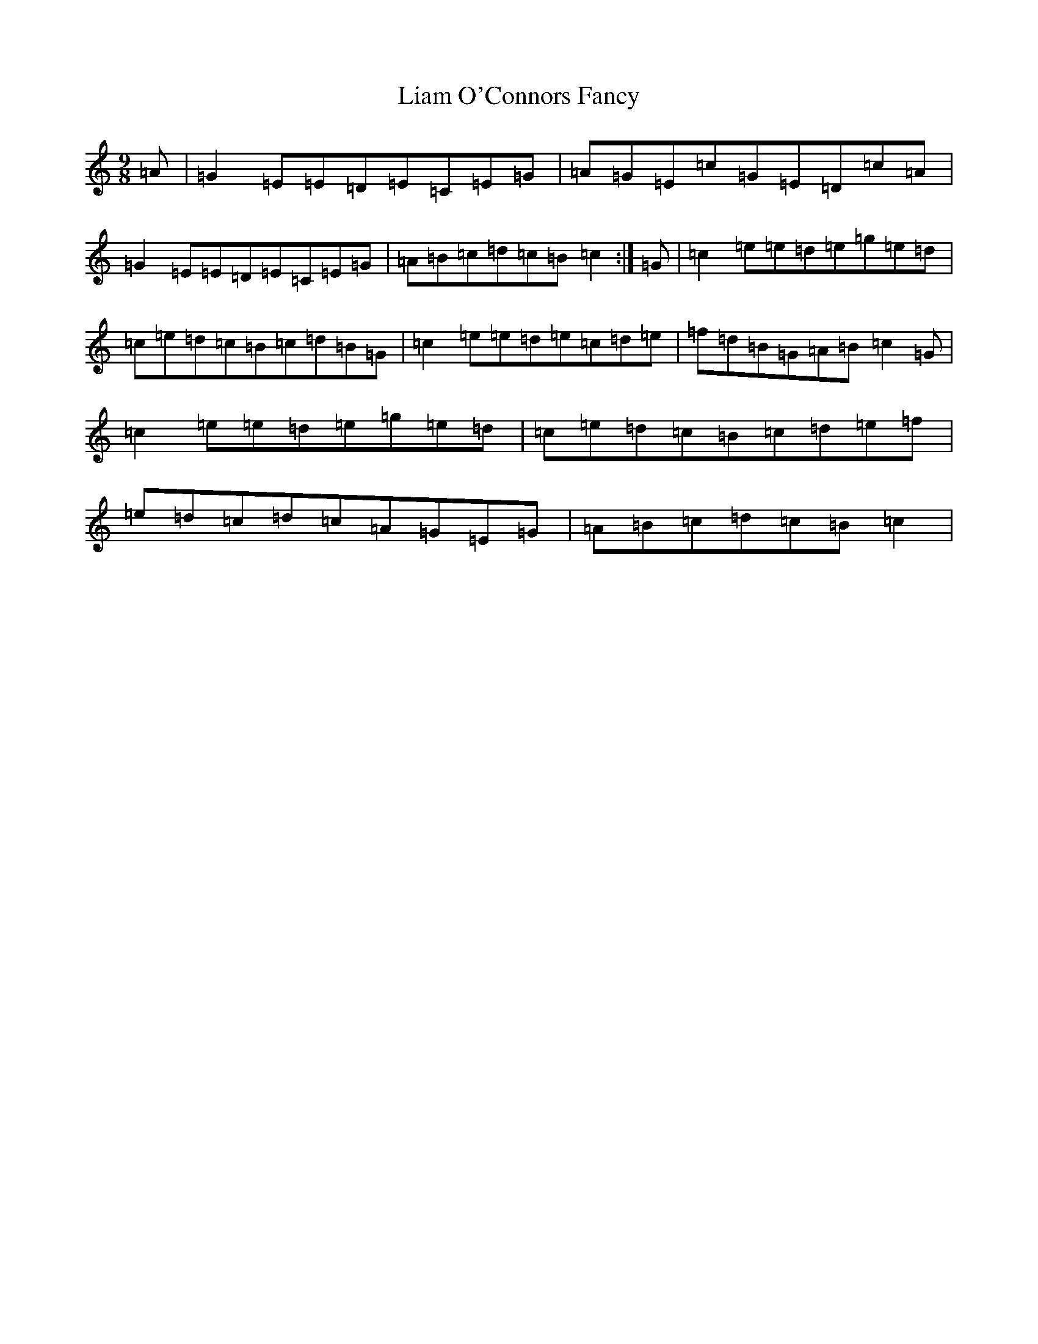 X: 12406
T: Liam O'Connors Fancy
S: https://thesession.org/tunes/11452#setting11452
R: slip jig
M:9/8
L:1/8
K: C Major
=A|=G2=E=E=D=E=C=E=G|=A=G=E=c=G=E=D=c=A|=G2=E=E=D=E=C=E=G|=A=B=c=d=c=B=c2:|=G|=c2=e=e=d=e=g=e=d|=c=e=d=c=B=c=d=B=G|=c2=e=e=d=e=c=d=e|=f=d=B=G=A=B=c2=G|=c2=e=e=d=e=g=e=d|=c=e=d=c=B=c=d=e=f|=e=d=c=d=c=A=G=E=G|=A=B=c=d=c=B=c2|